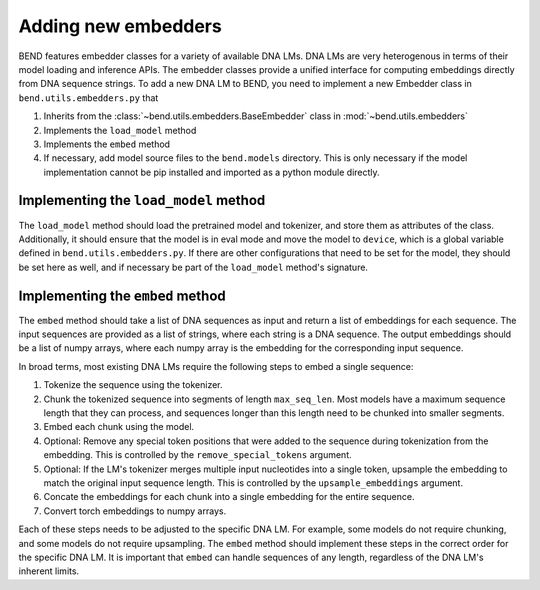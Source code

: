 Adding new embedders
====================


BEND features embedder classes for a variety of available DNA LMs. DNA LMs are very heterogenous in terms of their
model loading and inference APIs. The embedder classes provide a unified interface for computing embeddings directly from DNA sequence strings.
To add a new DNA LM to BEND, you need to implement a new Embedder class in  ``bend.utils.embedders.py`` that

1. Inherits from the :class:`~bend.utils.embedders.BaseEmbedder` class in :mod:`~bend.utils.embedders`
2. Implements the ``load_model`` method
3. Implements the ``embed`` method 
4. If necessary, add model source files to the ``bend.models`` directory. This is only necessary if the model implementation cannot be pip installed and imported as a python module directly.


Implementing the ``load_model`` method
**************************************

The ``load_model`` method should load the pretrained model and tokenizer, and store them as attributes of the class.
Additionally, it should ensure that the model is in eval mode and move the model to ``device``, which is a global variable defined in ``bend.utils.embedders.py``.
If there are other configurations that need to be set for the model, they should be set here as well, and if necessary be part of the ``load_model`` method's signature.


Implementing the ``embed`` method
*********************************

The ``embed`` method should take a list of DNA sequences as input and return a list of embeddings for each sequence. The input sequences are provided as a list of strings, where each string is a DNA sequence. The output embeddings should be a list of numpy arrays, where each numpy array is the embedding for the corresponding input sequence.

In broad terms, most existing DNA LMs require the following steps to embed a single sequence:

1. Tokenize the sequence using the tokenizer.
2. Chunk the tokenized sequence into segments of length ``max_seq_len``. Most models have a maximum sequence length that they can process, and sequences longer than this length need to be chunked into smaller segments.
3. Embed each chunk using the model.
4. Optional: Remove any special token positions that were added to the sequence during tokenization from the embedding. This is controlled by the ``remove_special_tokens`` argument.
5. Optional: If the LM's tokenizer merges multiple input nucleotides into a single token, upsample the embedding to match the original input sequence length. This is controlled by the ``upsample_embeddings`` argument.
6. Concate the embeddings for each chunk into a single embedding for the entire sequence.
7. Convert torch embeddings to numpy arrays.

Each of these steps needs to be adjusted to the specific DNA LM. For example, some models do not require chunking, and some models do not require upsampling. The ``embed`` method should implement these steps in the correct order for the specific DNA LM. It is important that ``embed`` can handle sequences of any length, regardless of the DNA LM's inherent limits.

